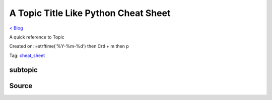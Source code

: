 A Topic Title Like Python Cheat Sheet
=====================================
`< Blog <../blog.html>`_

A quick reference to Topic

Created on: =strftime('%Y-%m-%d') then Crtl + m then p

Tag: `cheat_sheet <tag_cheat_sheet.html>`_

subtopic
--------

Source
------

